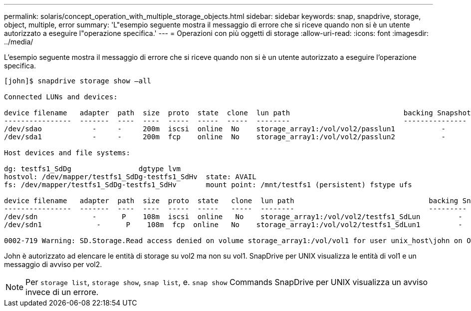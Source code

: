 ---
permalink: solaris/concept_operation_with_multiple_storage_objects.html 
sidebar: sidebar 
keywords: snap, snapdrive, storage, object, multiple, error 
summary: 'L"esempio seguente mostra il messaggio di errore che si riceve quando non si è un utente autorizzato a eseguire l"operazione specifica.' 
---
= Operazioni con più oggetti di storage
:allow-uri-read: 
:icons: font
:imagesdir: ../media/


[role="lead"]
L'esempio seguente mostra il messaggio di errore che si riceve quando non si è un utente autorizzato a eseguire l'operazione specifica.

[listing]
----
[john]$ snapdrive storage show –all

Connected LUNs and devices:

device filename   adapter  path  size  proto  state  clone  lun path                           backing Snapshot
----------------  -------  ----  ----  -----  -----  -----  --------                           ---------------
/dev/sdao            -     -     200m  iscsi  online  No    storage_array1:/vol/vol2/passlun1           -
/dev/sda1            -     -     200m  fcp    online  No    storage_array1:/vol/vol2/passlun2           -

Host devices and file systems:

dg: testfs1_SdDg                dgtype lvm
hostvol: /dev/mapper/testfs1_SdDg-testfs1_SdHv  state: AVAIL
fs: /dev/mapper/testfs1_SdDg-testfs1_SdHv       mount point: /mnt/testfs1 (persistent) fstype ufs

device filename   adapter  path  size  proto  state   clone  lun path                                backing Snapshot
----------------  -------  ----  ----  -----  -----   -----  --------                                ---------
/dev/sdn             -      P    108m  iscsi  online   No    storage_array1:/vol/vol2/testfs1_SdLun         -
/dev/sdn1             -      P    108m  fcp  online   No    storage_array1:/vol/vol2/testfs1_SdLun1         -

0002-719 Warning: SD.Storage.Read access denied on volume storage_array1:/vol/vol1 for user unix_host\john on Operations Manager server ops_mngr_server
----
John è autorizzato ad elencare le entità di storage su vol2 ma non su vol1. SnapDrive per UNIX visualizza le entità di vol1 e un messaggio di avviso per vol2.


NOTE: Per `storage list`, `storage show`, `snap list`, e. `snap show` Commands SnapDrive per UNIX visualizza un avviso invece di un errore.
